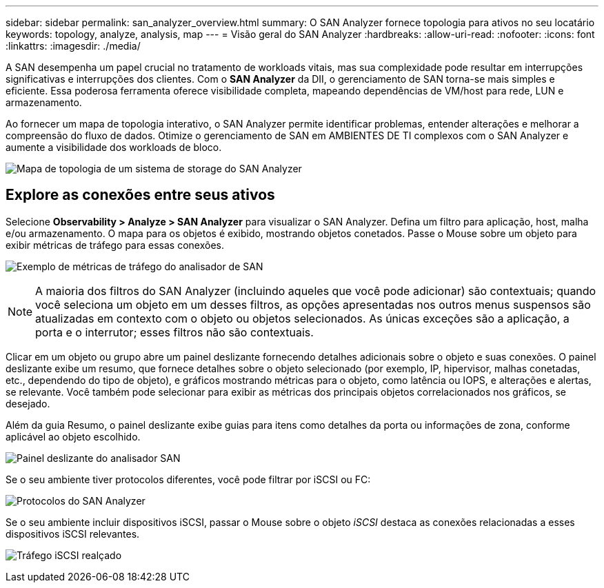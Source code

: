 ---
sidebar: sidebar 
permalink: san_analyzer_overview.html 
summary: O SAN Analyzer fornece topologia para ativos no seu locatário 
keywords: topology, analyze, analysis, map 
---
= Visão geral do SAN Analyzer
:hardbreaks:
:allow-uri-read: 
:nofooter: 
:icons: font
:linkattrs: 
:imagesdir: ./media/


[role="lead"]
A SAN desempenha um papel crucial no tratamento de workloads vitais, mas sua complexidade pode resultar em interrupções significativas e interrupções dos clientes. Com o *SAN Analyzer* da DII, o gerenciamento de SAN torna-se mais simples e eficiente. Essa poderosa ferramenta oferece visibilidade completa, mapeando dependências de VM/host para rede, LUN e armazenamento.

Ao fornecer um mapa de topologia interativo, o SAN Analyzer permite identificar problemas, entender alterações e melhorar a compreensão do fluxo de dados. Otimize o gerenciamento de SAN em AMBIENTES DE TI complexos com o SAN Analyzer e aumente a visibilidade dos workloads de bloco.

image:san_analyzer_example_with_panel.png["Mapa de topologia de um sistema de storage do SAN Analyzer"]



== Explore as conexões entre seus ativos

Selecione *Observability > Analyze > SAN Analyzer* para visualizar o SAN Analyzer. Defina um filtro para aplicação, host, malha e/ou armazenamento. O mapa para os objetos é exibido, mostrando objetos conetados. Passe o Mouse sobre um objeto para exibir métricas de tráfego para essas conexões.

image:san_analyzer_traffic_metrics.png["Exemplo de métricas de tráfego do analisador de SAN"]


NOTE: A maioria dos filtros do SAN Analyzer (incluindo aqueles que você pode adicionar) são contextuais; quando você seleciona um objeto em um desses filtros, as opções apresentadas nos outros menus suspensos são atualizadas em contexto com o objeto ou objetos selecionados. As únicas exceções são a aplicação, a porta e o interrutor; esses filtros não são contextuais.

Clicar em um objeto ou grupo abre um painel deslizante fornecendo detalhes adicionais sobre o objeto e suas conexões. O painel deslizante exibe um resumo, que fornece detalhes sobre o objeto selecionado (por exemplo, IP, hipervisor, malhas conetadas, etc., dependendo do tipo de objeto), e gráficos mostrando métricas para o objeto, como latência ou IOPS, e alterações e alertas, se relevante. Você também pode selecionar para exibir as métricas dos principais objetos correlacionados nos gráficos, se desejado.

Além da guia Resumo, o painel deslizante exibe guias para itens como detalhes da porta ou informações de zona, conforme aplicável ao objeto escolhido.

image:san_analyzer_slideout_example.png["Painel deslizante do analisador SAN"]

Se o seu ambiente tiver protocolos diferentes, você pode filtrar por iSCSI ou FC:

image:san_analyzer_protocols.png["Protocolos do SAN Analyzer"]

Se o seu ambiente incluir dispositivos iSCSI, passar o Mouse sobre o objeto _iSCSI_ destaca as conexões relacionadas a esses dispositivos iSCSI relevantes.

image:san_analyzer_iscsi_traffic.png["Tráfego iSCSI realçado"]
